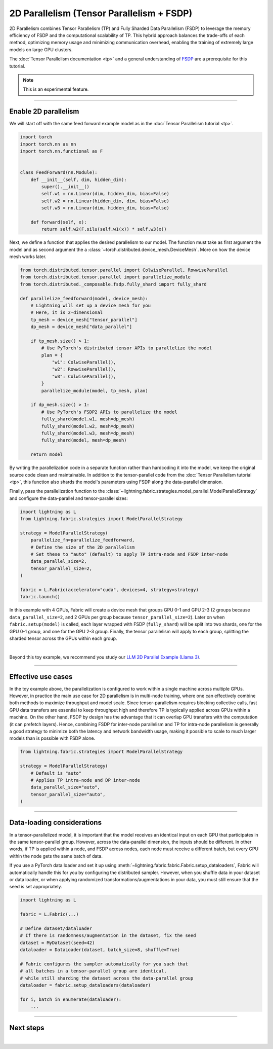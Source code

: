 ##########################################
2D Parallelism (Tensor Parallelism + FSDP)
##########################################

2D Parallelism combines Tensor Parallelism (TP) and Fully Sharded Data Parallelism (FSDP) to leverage the memory efficiency of FSDP and the computational scalability of TP.
This hybrid approach balances the trade-offs of each method, optimizing memory usage and minimizing communication overhead, enabling the training of extremely large models on large GPU clusters.

The :doc:`Tensor Parallelism documentation <tp>` and a general understanding of `FSDP <https://pytorch.org/tutorials/intermediate/FSDP_tutorial.html>`_ are a prerequisite for this tutorial.

.. note:: This is an experimental feature.


----


*********************
Enable 2D parallelism
*********************

We will start off with the same feed forward example model as in the :doc:`Tensor Parallelism tutorial <tp>`.

.. code-block:: python

    import torch
    import torch.nn as nn
    import torch.nn.functional as F


    class FeedForward(nn.Module):
        def __init__(self, dim, hidden_dim):
            super().__init__()
            self.w1 = nn.Linear(dim, hidden_dim, bias=False)
            self.w2 = nn.Linear(hidden_dim, dim, bias=False)
            self.w3 = nn.Linear(dim, hidden_dim, bias=False)

        def forward(self, x):
            return self.w2(F.silu(self.w1(x)) * self.w3(x))

Next, we define a function that applies the desired parallelism to our model.
The function must take as first argument the model and as second argument the a :class:`~torch.distributed.device_mesh.DeviceMesh`.
More on how the device mesh works later.

.. code-block:: python

    from torch.distributed.tensor.parallel import ColwiseParallel, RowwiseParallel
    from torch.distributed.tensor.parallel import parallelize_module
    from torch.distributed._composable.fsdp.fully_shard import fully_shard

    def parallelize_feedforward(model, device_mesh):
        # Lightning will set up a device mesh for you
        # Here, it is 2-dimensional
        tp_mesh = device_mesh["tensor_parallel"]
        dp_mesh = device_mesh["data_parallel"]

        if tp_mesh.size() > 1:
            # Use PyTorch's distributed tensor APIs to parallelize the model
            plan = {
                "w1": ColwiseParallel(),
                "w2": RowwiseParallel(),
                "w3": ColwiseParallel(),
            }
            parallelize_module(model, tp_mesh, plan)

        if dp_mesh.size() > 1:
            # Use PyTorch's FSDP2 APIs to parallelize the model
            fully_shard(model.w1, mesh=dp_mesh)
            fully_shard(model.w2, mesh=dp_mesh)
            fully_shard(model.w3, mesh=dp_mesh)
            fully_shard(model, mesh=dp_mesh)

        return model

By writing the parallelization code in a separate function rather than hardcoding it into the model, we keep the original source code clean and maintainable.
In addition to the tensor-parallel code from the :doc:`Tensor Parallelism tutorial <tp>`, this function also shards the model's parameters using FSDP along the data-parallel dimension.

Finally, pass the parallelization function to the :class:`~lightning.fabric.strategies.model_parallel.ModelParallelStrategy` and configure the data-parallel and tensor-parallel sizes:

.. code-block:: python

    import lightning as L
    from lightning.fabric.strategies import ModelParallelStrategy

    strategy = ModelParallelStrategy(
        parallelize_fn=parallelize_feedforward,
        # Define the size of the 2D parallelism
        # Set these to "auto" (default) to apply TP intra-node and FSDP inter-node
        data_parallel_size=2,
        tensor_parallel_size=2,
    )

    fabric = L.Fabric(accelerator="cuda", devices=4, strategy=strategy)
    fabric.launch()


In this example with 4 GPUs, Fabric will create a device mesh that groups GPU 0-1 and GPU 2-3 (2 groups because ``data_parallel_size=2``, and 2 GPUs per group because ``tensor_parallel_size=2``).
Later on when ``fabric.setup(model)`` is called, each layer wrapped with FSDP (``fully_shard``) will be split into two shards, one for the GPU 0-1 group, and one for the GPU 2-3 group.
Finally, the tensor parallelism will apply to each group, splitting the sharded tensor across the GPUs within each group.


.. collapse:: Full training example (requires at least 4 GPUs).

    .. code-block:: python

        import torch
        import torch.nn as nn
        import torch.nn.functional as F

        from torch.distributed.tensor.parallel import ColwiseParallel, RowwiseParallel
        from torch.distributed.tensor.parallel import parallelize_module
        from torch.distributed._composable.fsdp.fully_shard import fully_shard

        import lightning as L
        from lightning.pytorch.demos.boring_classes import RandomDataset
        from lightning.fabric.strategies import ModelParallelStrategy


        class FeedForward(nn.Module):
            def __init__(self, dim, hidden_dim):
                super().__init__()
                self.w1 = nn.Linear(dim, hidden_dim, bias=False)
                self.w2 = nn.Linear(hidden_dim, dim, bias=False)
                self.w3 = nn.Linear(dim, hidden_dim, bias=False)

            def forward(self, x):
                return self.w2(F.silu(self.w1(x)) * self.w3(x))


        def parallelize_feedforward(model, device_mesh):
            # Lightning will set up a device mesh for you
            # Here, it is 2-dimensional
            tp_mesh = device_mesh["tensor_parallel"]
            dp_mesh = device_mesh["data_parallel"]

            if tp_mesh.size() > 1:
                # Use PyTorch's distributed tensor APIs to parallelize the model
                plan = {
                    "w1": ColwiseParallel(),
                    "w2": RowwiseParallel(),
                    "w3": ColwiseParallel(),
                }
                parallelize_module(model, tp_mesh, plan)

            if dp_mesh.size() > 1:
                # Use PyTorch's FSDP2 APIs to parallelize the model
                fully_shard(model.w1, mesh=dp_mesh)
                fully_shard(model.w2, mesh=dp_mesh)
                fully_shard(model.w3, mesh=dp_mesh)
                fully_shard(model, mesh=dp_mesh)

            return model


        strategy = ModelParallelStrategy(
            parallelize_fn=parallelize_feedforward,
            data_parallel_size=2,
            tensor_parallel_size=2,
        )

        fabric = L.Fabric(accelerator="cuda", devices=4, strategy=strategy)
        fabric.launch()

        # Initialize the model
        model = FeedForward(8192, 8192)
        model = fabric.setup(model)

        # Define the optimizer
        optimizer = torch.optim.AdamW(model.parameters(), lr=3e-3, foreach=True)
        optimizer = fabric.setup_optimizers(optimizer)

        # Define dataset/dataloader
        dataset = RandomDataset(8192, 128)
        dataloader = torch.utils.data.DataLoader(dataset, batch_size=8)
        dataloader = fabric.setup_dataloaders(dataloader)

        # Simplified training loop
        for i, batch in enumerate(dataloader):
            output = model(batch)
            loss = output.sum()
            fabric.backward(loss)
            optimizer.step()
            optimizer.zero_grad()
            fabric.print(f"Iteration {i} complete")

        fabric.print(f"Peak memory usage: {torch.cuda.max_memory_allocated() / 1e9:.02f} GB")

|

Beyond this toy example, we recommend you study our `LLM 2D Parallel Example (Llama 3) <https://github.com/Lightning-AI/pytorch-lightning/tree/master/examples/fabric/tensor_parallel>`_.


----


*******************
Effective use cases
*******************

In the toy example above, the parallelization is configured to work within a single machine across multiple GPUs.
However, in practice the main use case for 2D parallelism is in multi-node training, where one can effectively combine both methods to maximize throughput and model scale.
Since tensor-parallelism requires blocking collective calls, fast GPU data transfers are essential to keep throughput high and therefore TP is typically applied across GPUs within a machine.
On the other hand, FSDP by design has the advantage that it can overlap GPU transfers with the computation (it can prefetch layers).
Hence, combining FSDP for inter-node parallelism and TP for intra-node parallelism is generally a good strategy to minimize both the latency and network bandwidth usage, making it possible to scale to much larger models than is possible with FSDP alone.


.. code-block:: python

    from lightning.fabric.strategies import ModelParallelStrategy

    strategy = ModelParallelStrategy(
        # Default is "auto"
        # Applies TP intra-node and DP inter-node
        data_parallel_size="auto",
        tensor_parallel_size="auto",
    )


----


***************************
Data-loading considerations
***************************

In a tensor-parallelized model, it is important that the model receives an identical input on each GPU that participates in the same tensor-parallel group.
However, across the data-parallel dimension, the inputs should be different.
In other words, if TP is applied within a node, and FSDP across nodes, each node must receive a different batch, but every GPU within the node gets the same batch of data.

If you use a PyTorch data loader and set it up using :meth:`~lightning.fabric.fabric.Fabric.setup_dataloaders`, Fabric will automatically handle this for you by configuring the distributed sampler.
However, when you shuffle data in your dataset or data loader, or when applying randomized transformations/augmentations in your data, you must still ensure that the seed is set appropriately.


.. code-block:: python

    import lightning as L

    fabric = L.Fabric(...)

    # Define dataset/dataloader
    # If there is randomness/augmentation in the dataset, fix the seed
    dataset = MyDataset(seed=42)
    dataloader = DataLoader(dataset, batch_size=8, shuffle=True)

    # Fabric configures the sampler automatically for you such that
    # all batches in a tensor-parallel group are identical,
    # while still sharding the dataset across the data-parallel group
    dataloader = fabric.setup_dataloaders(dataloader)

    for i, batch in enumerate(dataloader):
        ...




----


**********
Next steps
**********

.. raw:: html

    <div class="display-card-container">
        <div class="row">

.. displayitem::
    :header: LLM 2D Parallel Example
    :description: Full example how to combine TP + FSDP in a large language model (Llama 3)
    :col_css: col-md-4
    :button_link: https://github.com/Lightning-AI/pytorch-lightning/tree/master/examples/fabric/tensor_parallel
    :height: 160
    :tag: advanced

.. displayitem::
    :header: Pipeline Parallelism
    :description: Coming sooon
    :col_css: col-md-4
    :height: 160
    :tag: advanced


.. raw:: html

        </div>
    </div>

|
